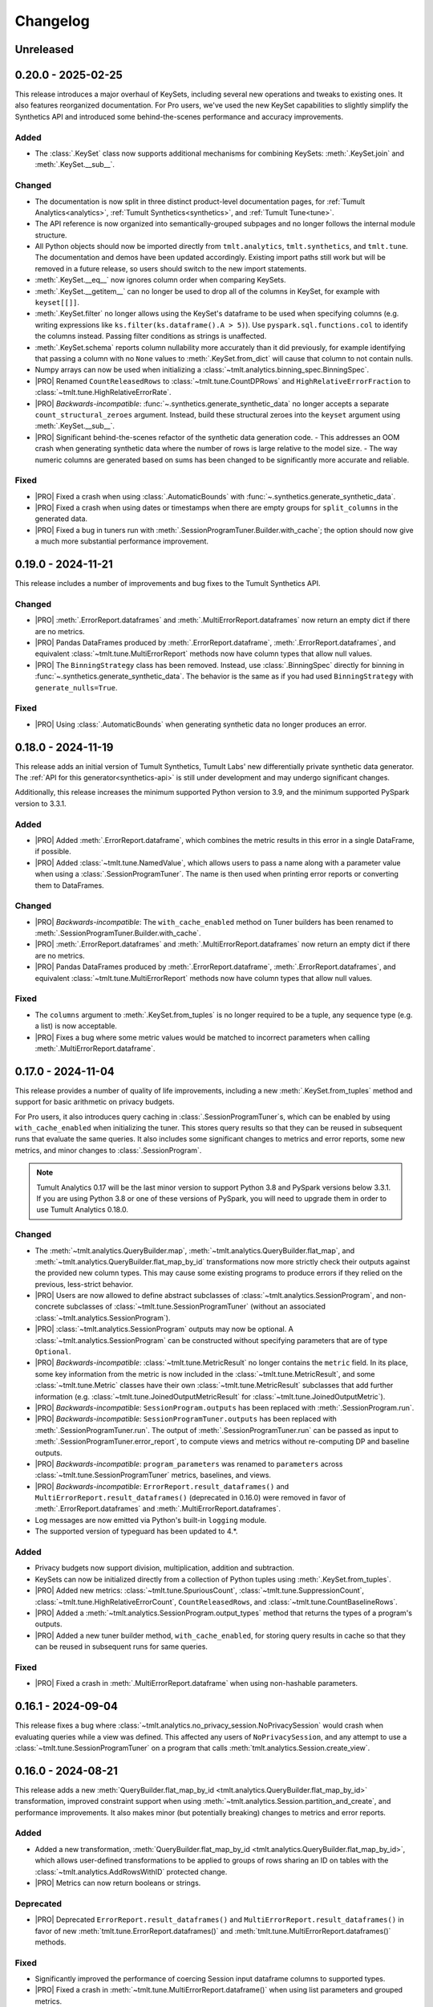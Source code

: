 ..
    SPDX-License-Identifier: CC-BY-SA-4.0
    Copyright Tumult Labs 2025

.. _changelog:

Changelog
=========

Unreleased
----------

.. _v0.20.0:

0.20.0 - 2025-02-25
-------------------

This release introduces a major overhaul of KeySets, including several new operations and tweaks to existing ones. 
It also features reorganized documentation. 
For Pro users, we've used the new KeySet capabilities to slightly simplify the Synthetics API and introduced some behind-the-scenes performance and accuracy improvements.

Added
~~~~~

- The :class:`.KeySet` class now supports additional mechanisms for combining KeySets: :meth:`.KeySet.join` and :meth:`.KeySet.__sub__`.

Changed
~~~~~~~

- The documentation is now split in three distinct product-level documentation pages, for :ref:`Tumult Analytics<analytics>`, :ref:`Tumult Synthetics<synthetics>`, and :ref:`Tumult Tune<tune>`.
- The API reference is now organized into semantically-grouped subpages and no longer follows the internal module structure.
- All Python objects should now be imported directly from ``tmlt.analytics``, ``tmlt.synthetics``, and ``tmlt.tune``. The documentation and demos have been updated accordingly. Existing import paths still work but will be removed in a future release, so users should switch to the new import statements.
- :meth:`.KeySet.__eq__` now ignores column order when comparing KeySets.
- :meth:`.KeySet.__getitem__` can no longer be used to drop all of the columns in KeySet, for example with ``keyset[[]]``.
- :meth:`.KeySet.filter` no longer allows using the KeySet's dataframe to be used when specifying columns (e.g. writing expressions like ``ks.filter(ks.dataframe().A > 5)``).
  Use ``pyspark.sql.functions.col`` to identify the columns instead.
  Passing filter conditions as strings is unaffected.
- :meth:`.KeySet.schema` reports column nullability more accurately than it did previously, for example identifying that passing a column with no ``None`` values to :meth:`.KeySet.from_dict` will cause that column to not contain nulls.
- Numpy arrays can now be used when initializing a :class:`~tmlt.analytics.binning_spec.BinningSpec`.
- |PRO| Renamed ``CountReleasedRows`` to :class:`~tmlt.tune.CountDPRows` and ``HighRelativeErrorFraction`` to :class:`~tmlt.tune.HighRelativeErrorRate`.
- |PRO| *Backwards-incompatible*: :func:`~.synthetics.generate_synthetic_data` no longer accepts a separate ``count_structural_zeroes`` argument.
  Instead, build these structural zeroes into the ``keyset`` argument using :meth:`.KeySet.__sub__`.
- |PRO| Significant behind-the-scenes refactor of the synthetic data generation code.
  - This addresses an OOM crash when generating synthetic data where the number of rows is large relative to the model size.
  - The way numeric columns are generated based on sums has been changed to be significantly more accurate and reliable.

Fixed
~~~~~
- |PRO| Fixed a crash when using :class:`.AutomaticBounds` with :func:`~.synthetics.generate_synthetic_data`.
- |PRO| Fixed a crash when using dates or timestamps when there are empty groups for ``split_columns`` in the generated data.
- |PRO| Fixed a bug in tuners run with :meth:`.SessionProgramTuner.Builder.with_cache`; the option should now give a much more substantial performance improvement.

.. _v0.19.0:

0.19.0 - 2024-11-21
-------------------

This release includes a number of improvements and bug fixes to the Tumult Synthetics API.

Changed
~~~~~~~
- |PRO| :meth:`.ErrorReport.dataframes` and :meth:`.MultiErrorReport.dataframes` now return an empty dict if there are no metrics.
- |PRO| Pandas DataFrames produced by :meth:`.ErrorReport.dataframe`, :meth:`.ErrorReport.dataframes`, and equivalent :class:`~tmlt.tune.MultiErrorReport` methods now have column types that allow null values.
- |PRO| The ``BinningStrategy`` class has been removed.
  Instead, use :class:`.BinningSpec` directly for binning in :func:`~.synthetics.generate_synthetic_data`.
  The behavior is the same as if you had used ``BinningStrategy`` with ``generate_nulls=True``.

Fixed
~~~~~
- |PRO| Using :class:`.AutomaticBounds` when generating synthetic data no longer produces an error.

.. _v0.18.0:

0.18.0 - 2024-11-19
-------------------

This release adds an initial version of Tumult Synthetics, Tumult Labs' new differentially private synthetic data generator.
The :ref:`API for this generator<synthetics-api>` is still under development and may undergo significant changes.

Additionally, this release increases the minimum supported Python version to 3.9, and the minimum supported PySpark version to 3.3.1.

Added
~~~~~
- |PRO| Added :meth:`.ErrorReport.dataframe`, which combines the metric results in this error in a single DataFrame, if possible.
- |PRO| Added :class:`~tmlt.tune.NamedValue`, which allows users to pass a name along with a parameter value when using a :class:`.SessionProgramTuner`. The name is then used when printing error reports or converting them to DataFrames.

Changed
~~~~~~~
- |PRO| *Backwards-incompatible*: The ``with_cache_enabled`` method on Tuner builders has been renamed to :meth:`.SessionProgramTuner.Builder.with_cache`.
- |PRO| :meth:`.ErrorReport.dataframes` and :meth:`.MultiErrorReport.dataframes` now return an empty dict if there are no metrics.
- |PRO| Pandas DataFrames produced by :meth:`.ErrorReport.dataframe`, :meth:`.ErrorReport.dataframes`, and equivalent :class:`~tmlt.tune.MultiErrorReport` methods now have column types that allow null values.

Fixed
~~~~~
- The ``columns`` argument to :meth:`.KeySet.from_tuples` is no longer required to be a tuple, any sequence type (e.g. a list) is now acceptable.
- |PRO| Fixes a bug where some metric values would be matched to incorrect parameters when calling :meth:`.MultiErrorReport.dataframe`.

.. _v0.17.0:

0.17.0 - 2024-11-04
-------------------

This release provides a number of quality of life improvements, including a new :meth:`.KeySet.from_tuples` method and support for basic arithmetic on privacy budgets.

For Pro users, it also introduces query caching in :class:`.SessionProgramTuner`\ s, which can be enabled by using ``with_cache_enabled`` when initializing the tuner.
This stores query results so that they can be reused in subsequent runs that evaluate the same queries.
It also includes some significant changes to metrics and error reports, some new metrics, and minor changes to :class:`.SessionProgram`.

.. note::

   Tumult Analytics 0.17 will be the last minor version to support Python 3.8 and PySpark versions below 3.3.1.
   If you are using Python 3.8 or one of these versions of PySpark, you will need to upgrade them in order to use Tumult Analytics 0.18.0.

Changed
~~~~~~~
- The :meth:`~tmlt.analytics.QueryBuilder.map`, :meth:`~tmlt.analytics.QueryBuilder.flat_map`, and :meth:`~tmlt.analytics.QueryBuilder.flat_map_by_id` transformations now more strictly check their outputs against the provided new column types.
  This may cause some existing programs to produce errors if they relied on the previous, less-strict behavior.
- |PRO| Users are now allowed to define abstract subclasses of :class:`~tmlt.analytics.SessionProgram`, and non-concrete subclasses of :class:`~tmlt.tune.SessionProgramTuner` (without an associated :class:`~tmlt.analytics.SessionProgram`).
- |PRO| :class:`~tmlt.analytics.SessionProgram` outputs may now be optional.
  A :class:`~tmlt.analytics.SessionProgram` can be constructed without specifying parameters that are of type ``Optional``.
- |PRO| *Backwards-incompatible*: :class:`~tmlt.tune.MetricResult` no longer contains the ``metric`` field.
  In its place, some key information from the metric is now included in the :class:`~tmlt.tune.MetricResult`, and some :class:`~tmlt.tune.Metric` classes have their own :class:`~tmlt.tune.MetricResult` subclasses that add further information (e.g. :class:`~tmlt.tune.JoinedOutputMetricResult` for :class:`~tmlt.tune.JoinedOutputMetric`).
- |PRO| *Backwards-incompatible*: ``SessionProgram.outputs`` has been replaced with :meth:`.SessionProgram.run`.
- |PRO| *Backwards-incompatible*: ``SessionProgramTuner.outputs`` has been replaced with :meth:`.SessionProgramTuner.run`.
  The output of :meth:`.SessionProgramTuner.run` can be passed as input to :meth:`.SessionProgramTuner.error_report`, to compute views and metrics without re-computing DP and baseline outputs.
- |PRO| *Backwards-incompatible*: ``program_parameters`` was renamed to ``parameters`` across :class:`~tmlt.tune.SessionProgramTuner` metrics, baselines, and views.
- |PRO| *Backwards-incompatible*: ``ErrorReport.result_dataframes()`` and ``MultiErrorReport.result_dataframes()`` (deprecated in 0.16.0) were removed in favor of :meth:`.ErrorReport.dataframes` and :meth:`.MultiErrorReport.dataframes`.
- Log messages are now emitted via Python's built-in ``logging`` module.
- The supported version of typeguard has been updated to 4.*.

Added
~~~~~
- Privacy budgets now support division, multiplication, addition and subtraction.
- KeySets can now be initialized directly from a collection of Python tuples using :meth:`.KeySet.from_tuples`.
- |PRO| Added new metrics: :class:`~tmlt.tune.SpuriousCount`, :class:`~tmlt.tune.SuppressionCount`, :class:`~tmlt.tune.HighRelativeErrorCount`, ``CountReleasedRows``, and :class:`~tmlt.tune.CountBaselineRows`.
- |PRO| Added a :meth:`~tmlt.analytics.SessionProgram.output_types` method that returns the types of a program's outputs.
- |PRO| Added a new tuner builder method, ``with_cache_enabled``, for storing query results in cache so that they can be reused in subsequent runs for same queries.

Fixed
~~~~~
- |PRO| Fixed a crash in :meth:`.MultiErrorReport.dataframe` when using non-hashable parameters.

.. _v0.16.1:

0.16.1 - 2024-09-04
-------------------

This release fixes a bug where :class:`~tmlt.analytics.no_privacy_session.NoPrivacySession` would crash when evaluating queries while a view was defined. This affected any users of ``NoPrivacySession``, and any attempt to use a :class:`~tmlt.tune.SessionProgramTuner` on a program that calls :meth:`tmlt.analytics.Session.create_view`.

.. _v0.16.0:

0.16.0 - 2024-08-21
-------------------
This release adds a new :meth:`QueryBuilder.flat_map_by_id <tmlt.analytics.QueryBuilder.flat_map_by_id>` transformation, improved constraint support when using :meth:`~tmlt.analytics.Session.partition_and_create`, and performance improvements.
It also makes minor (but potentially breaking) changes to metrics and error reports.

Added
~~~~~
- Added a new transformation, :meth:`QueryBuilder.flat_map_by_id <tmlt.analytics.QueryBuilder.flat_map_by_id>`, which allows user-defined transformations to be applied to groups of rows sharing an ID on tables with the :class:`~tmlt.analytics.AddRowsWithID` protected change.
- |PRO| Metrics can now return booleans or strings.

Deprecated
~~~~~~~~~~
- |PRO| Deprecated ``ErrorReport.result_dataframes()`` and ``MultiErrorReport.result_dataframes()`` in favor of new :meth:`tmlt.tune.ErrorReport.dataframes()` and :meth:`tmlt.tune.MultiErrorReport.dataframes()` methods.

Fixed
~~~~~
- Significantly improved the performance of coercing Session input dataframe columns to supported types.
- |PRO| Fixed a crash in :meth:`~tmlt.tune.MultiErrorReport.dataframe()` when using list parameters and grouped metrics.

Changed
~~~~~~~
- |PRO| :meth:`~tmlt.tune.ErrorReport.show()` now shows which columns each metric was grouped by.
- |PRO| *Backwards-incompatible*: Metric functions, view functions, and baseline functions are no longer allowed to have a ``self`` parameter. They should instead be annotated with ``@staticmethod``.
- |PRO| :class:`~tmlt.tune.SpuriousRate` and :class:`~tmlt.tune.SuppressionRate` no longer require the user to specify an output if only one exists.
- :meth:`~tmlt.analytics.Session.partition_and_create` can now be used on a table with an :class:`~tmlt.analytics.AddRowsWithID` protected change if a :class:`~tmlt.analytics.MaxRowsPerID` constraint is present, converting the table being partitioned into one with an :class:`~tmlt.analytics.AddMaxRows` protected change.
  The behavior when using :meth:`~tmlt.analytics.Session.partition_and_create` on such a table with a :class:`~tmlt.analytics.MaxGroupsPerID` constraint has not changed.
  If both :class:`~tmlt.analytics.MaxRowsPerID` and :class:`~tmlt.analytics.MaxGroupsPerID` constraints are present, the :class:`~tmlt.analytics.MaxRowsPerID` constraint is ignored and only the :class:`~tmlt.analytics.MaxGroupsPerID` constraint gets applied.

.. _v0.15.0:

0.15.0 - 2024-08-12
-------------------
This release extends the :meth:`~tmlt.analytics.GroupedQueryBuilder.get_bounds` method so it can get upper and lower bounds for each group in a dataframe.
In addition, it changes the object used to represent queries to the new :class:`~tmlt.analytics.Query` class, and updates the format in which table schemas are returned.

It also changes the way custom metrics are specified, with new decorators, a new behavior for the :func:`@metric<tmlt.tune.metric>` decorator, and the old custom metric classes replaced with updated base metric classes.

Added
~~~~~
- Added a dependency on the library ``tabulate`` to improve table displays from :meth:`~tmlt.analytics.Session.describe`.
- |PRO| Ability to specify views on output tables in a list using :data:`tmlt.tune.SessionProgramTuner.views` class variable.
- |PRO| Output validation for custom views/baselines/metrics that cause `RuntimeError` if the output is not valid.
- Added the ability to :meth:`~tmlt.analytics.GroupedQueryBuilder.get_bounds` after calling :meth:`~tmlt.analytics.QueryBuilder.groupby`, for determining upper and lower bounds for a column per group in a differentially private way.

Changed
~~~~~~~
- *Backwards-incompatible*: The :meth:`~tmlt.analytics.QueryBuilder.get_bounds` query now returns a dataframe when evaluated instead of a tuple.
- *Backwards-incompatible*: The :meth:`Session.get_schema() <tmlt.analytics.Session.get_schema>` and :meth:`KeySet.schema() <tmlt.analytics.KeySet.schema>` methods now return a normal dictionary of column names to :class:`~tmlt.analytics.ColumnDescriptor`\ s, rather than a specialized ``Schema`` type.
  This brings them more in line with the rest of the Tumult Analytics API, but could impact code that used some functionality available through the ``Schema`` type.
  Uses of these methods where the result is treated as a dictionary should not be impacted.
- :class:`~tmlt.analytics.QueryBuilder` now returns a :class:`~tmlt.analytics.Query` object instead of a ``QueryExpr`` or ``AggregatedQueryBuilder`` when a query is created.
  This should not affect code using :class:`~tmlt.analytics.QueryBuilder` unless it directly inspects these objects.
- GroupbyCount queries now return :class:`~tmlt.analytics.GroupbyCountQuery`, a subclass of :class:`~tmlt.analytics.Query` that has the :meth:`~tmlt.analytics.GroupbyCountQuery.suppress` post-process method.
- :meth:`~tmlt.analytics.Session.evaluate` now accepts :class:`~tmlt.analytics.Query` objects instead of ``QueryExpr`` objects.
- Replaced asserts with custom exceptions in cases where internal errors are detected.
  Internal errors are now raised as :class:`~tmlt.analytics.AnalyticsInternalError`.
- |PRO| *Backwards-incompatible*: :class:`~tmlt.tune.Metric` and its subclasses only return a single result.
  As a consequence, most metrics now only work on a single baseline, rather than being applied separately to each one.
- |PRO| *Backwards-incompatible*: ``SingleBaselineMetric`` has been renamed to :class:`~tmlt.tune.SingleOutputMetric`.
- |PRO| :class:`~tmlt.tune.Metric`, :class:`~tmlt.tune.SingleOutputMetric`, and :class:`~tmlt.tune.JoinedOutputMetric` now support grouping columns, measure columns, and empty values.
  Accordingly, ``GroupedMetric`` and ``MeasureColumnMetric`` have been removed.
- |PRO| :class:`~tmlt.tune.Metric`, :class:`~tmlt.tune.SingleOutputMetric`, and :class:`~tmlt.tune.JoinedOutputMetric` now support calculating the metric based on a user-supplied function (replacing ``CustomMultiBaselineMetric``, ``CustomSingleOutputMetric``, and ``CustomGroupedMetric``).
- |PRO| :class:`~tmlt.tune.SpuriousRate` and :class:`~tmlt.tune.SuppressionRate` now support calculating error for each group in an output table.
- Updated to Tumult Core 0.16.1.

Removed
~~~~~~~
- QueryExprs (previously in ``tmlt.analytics.query_expr``) have been removed from the Tumult Analytics public API.
  Queries should be created using :class:`~tmlt.analytics.QueryBuilder`, which returns a new :class:`~tmlt.analytics.Query` when a query is created.
- Removed the ``query_expr`` attribute from the :class:`~tmlt.analytics.QueryBuilder` class.
- |PRO| Removed scalar metrics: ``AbsoluteError`` and ``RelativeError``. We recommend using :class:`~tmlt.tune.MedianAbsoluteError` and :class:`~tmlt.tune.MedianRelativeError` instead.
- Removed support for Pandas 1.2 and 1.3 due to a known bug in Pandas versions below 1.4.

.. _v0.14.0:

0.14.0 - 2024-07-18
-------------------

Tumult Analytics 0.14.0 introduces experimental support for Python 3.12.
Full support for Python 3.12 and Pandas 2 will not be available until the release of PySpark 4.0.
In addition, Python 3.7 is no longer supported.

In addition, this release deprecates the ``tmlt.analytics.query_expr`` module.
Use of ``QueryExpr`` and its subtypes to create queries has been discouraged for a long time, and these types will be removed from the Tumult Analytics API in an upcoming release.
Other types from this module have been moved into the ``tmlt.analytics.query_builder`` module, though they may be imported from either until the ``query_expr`` module is removed.

Added
~~~~~
- Tumult Analytics now has experimental support for Python 3.12 using Pandas 2.
- Added a progress bar to :meth:`SessionProgramTuner.multi_error_report <tmlt.tune.SessionProgramTuner.multi_error_report>`.

Changed
~~~~~~~
- Mechanism enums (e.g. :class:`~tmlt.analytics.CountMechanism`) should now be imported from ``tmlt.analytics.query_builder``.
  The current query expression module (``tmlt.analytics.query_expr``) will be removed from the public API in an upcoming release.
- |PRO| Made the return type of ``ErrorReport.result_dataframes`` consistent with ``MultiErrorReport.result_dataframes``.

Removed
~~~~~~~
- Removed support for Python 3.7.

Deprecated
~~~~~~~~~~
- QueryExprs (previously in ``tmlt.analytics.query_expr``) will be removed from the Tumult Analytics public API in an upcoming release.
  Queries should be created using :class:`~tmlt.analytics.QueryBuilder` instead.

.. _v0.13.0:

0.13.0 - 2024-07-03
-------------------
This release makes some supporting classes immutable.
For Pro users, it also adds the ability to calculate metrics for each group in the output. Initially this is available for relative, absolute, and custom error metrics.

Added
~~~~~
- |PRO| Added the ability to calculate metric results for each output group, rather than over the entire dataset. Absolute and relative error metrics support grouping.
- |PRO| Added custom grouped metrics via the ``CustomGroupedMetric`` class.

Changed
~~~~~~~
- Made :class:`~tmlt.analytics.BinningSpec` immutable.
- |PRO| the :func:`@metric<tmlt.tune.metric>` decorator now creates a grouped metric.

.. _v0.12.0:

0.12.0 - 2024-06-18
-------------------

This release adds support for left public joins.
It also includes a new way to specify license file locations.

Added
~~~~~
- |PRO| The Analytics Pro license file path can now be configured programmatically via the :data:`tmlt.cfg.analytics.license_file_path_override` variable instead of using an environment variable.
- Added support for left public joins to :meth:`~.join_public`, previously only inner joins were supported.

Changed
~~~~~~~
- |PRO| Renamed `tmlt.tune.MetricOutput` to :class:`tmlt.tune.MetricResult`.

Fixed
~~~~~
- |PRO| Unpersist cache on ``SessionProgramTuner.outputs``.

.. _v0.11.0:

0.11.0 - 2024-06-05
-------------------

This release introduces support in the query language for suppressing aggregates below a certain threshold, providing an easier and clearer way to express queries where small values must be dropped due to potentially-high noise.

For macOS users, it also introduces native support for Apple silicon, allowing Tumult Analytics to be used on ARM-based Macs without the need for Rosetta.
Take a look at the updated :ref:`installation guide <installation>` for more information about this.
If you have an existing installation that uses Rosetta, ensure that you are using a supported native Python installation when switching over.
Users with Intel-based Macs should not be affected.

Added
~~~~~
- Added a ``tmlt.analytics.query_expr.SuppressAggregates`` query type, for suppressing aggregates less than a certain threshold.
  This is currently only supported for post-processing ``tmlt.analytics.query_expr.GroupByCount`` queries.
  These can be built using the :class:`~tmlt.analytics.QueryBuilder` by calling ``AggregatedQueryBuilder.suppress`` after building a GroupByCount query.
  As part of this change, query builders now return an ``tmlt.analytics.AggregatedQueryBuilder`` instead of a ``tmlt.analytics.query_expr.QueryExpr`` when aggregating;
  the ``tmlt.analytics.AggregatedQueryBuilder`` can be passed to :meth:`Session.evaluate <tmlt.analytics.Session.evaluate>` so most existing code should not need to be migrated.
- :class:`~tmlt.analytics.no_privacy_session.NoPrivacySession` now has an option for whether to enforce suppression (:meth:`NoPrivacySession.Options.enforce_suppression <tmlt.tune.NoPrivacySession.Options.enforce_suppression>`).
- Added :meth:`~tmlt.analytics.KeySet.cache` and :meth:`~tmlt.analytics.KeySet.uncache` methods to :class:`~tmlt.analytics.KeySet` for caching and uncaching the underlying Spark dataframe.
  These methods can be used to improve performance because KeySets follow Spark's lazy evaluation model.

Changed
~~~~~~~
- :class:`~tmlt.analytics.PureDPBudget`, :class:`~tmlt.analytics.ApproxDPBudget`, and :class:`~tmlt.analytics.RhoZCDPBudget` are now immutable classes.
- :class:`~tmlt.analytics.PureDPBudget` and :class:`~tmlt.analytics.ApproxDPBudget` are no longer considered equal if they have the same epsilon and the :class:`~tmlt.analytics.ApproxDPBudget` has a delta of zero.

.. _v0.10.2:

0.10.2 - 2024-05-31
-------------------

Changed
~~~~~~~
- Column order is now preserved when selecting columns from a :class:`~tmlt.analytics.KeySet`.

.. _v0.10.1:

0.10.1 - 2024-05-28
-------------------

This release includes a number of bug fixes.

Changed
~~~~~~~
- |PRO| Error reports now always specify the baseline name for each metric, even if only a single baseline is used.

Fixed
~~~~~
- |PRO| Accessing a program's unprotected inputs and parameters when creating a view on an output table now works as expected.
- |PRO| :meth:`NoPrivacySession.evaluate <tmlt.analytics.no_privacy_session.NoPrivacySession.evaluate>` no longer performs an unnecessary DP evaluation, improving its performance considerably.

.. _v0.10.0:

0.10.0 - 2024-05-17
-------------------

This release adds a new :meth:`~tmlt.analytics.QueryBuilder.get_bounds` aggregation.
It also includes performance improvements for :class:`~tmlt.analytics.KeySet`\ s, and other quality-of-life improvements.
For Pro users, it includes an easier way to define custom metrics, a way for tuners to define views over outputs, and further quality-of-life improvements.

Added
~~~~~
- Added the :meth:`QueryBuilder.get_bounds <tmlt.analytics.QueryBuilder.get_bounds>` function, for determining upper and lower bounds for a column in a differentially private way.

Changed
~~~~~~~
- |PRO| Metric values are now printed in scientific notation if their absolute value
  is greater than 10,000 or less than 1/100.
- If a :class:`~tmlt.analytics.Session.Builder` has only one
  private dataframe *and* that dataframe uses the
  :class:`~tmlt.analytics.AddRowsWithID` protected change,
  the relevant ID space will automatically be added to the Builder when
  :meth:`~tmlt.analytics.Session.Builder.build` is called.
- |PRO| The same is true for :class:`SessionProgram.Builder<tmlt.analytics.SessionProgram.Builder>`
  and :class:`SessionProgramTuner.Builder<tmlt.tune.SessionProgramTuner.Builder>`.
- |PRO| Custom metrics can be defined using the :func:`@metric<tmlt.tune.metric>` decorator.
- :class:`~tmlt.analytics.KeySet` is now an abstract class, in order to
  make some KeySet operations (column selection after cross-products) more
  efficient.
  Behavior is unchanged for users of the :meth:`~tmlt.analytics.KeySet.from_dict`
  and :meth:`~tmlt.analytics.KeySet.from_dataframe` constructors.
- |PRO| Allow views on output tables before applying metrics by using the :func:`@view<tmlt.tune.view>` decorator.
  The views are persisted by default and unpersisted before the tuner is destroyed.

Fixed
~~~~~
- Stopped trying to set extra options for Java 11 and removed error when options are not set. Removed ``get_java_11_config()``.
- Updated minimum supported Spark version to 3.1.1 to prevent Java 11 error.

.. _v0.9.0:

0.9.0 - 2024-04-16
------------------

This release introduces a number of proprietary features for parameterizing and tuning differentially private programs.
It also contains bug fixes and documentation improvements.

Note that the 0.9.x release series will be the last to support Python 3.7, which has not been receiving security updates for several months.
If this is a problem, please `reach out to us <mailto:info@tmlt.io>`_.

Added
~~~~~
- |PRO| Added :class:`~.SessionProgram` for defining structured DP programs using the :class:`~.Session` API.
- |PRO| Added :class:`~.SessionProgramTuner` and a collection of :ref:`metrics<metrics>` for tuning :class:`~.SessionProgram`\ s.
- |PRO| Added :class:`~.no_privacy_session.NoPrivacySession`, which allows non-private query execution with the same interface as :class:`~.Session`.

Changed
~~~~~~~
- :class:`~tmlt.analytics.KeySet` equality is now performed without converting the underlying dataframe to Pandas.
- :meth:`~tmlt.analytics.Session.partition_and_create`: the ``column`` and ``splits`` arguments are now annotated as required.
- The minimum supported version of Tumult Core is now 0.13.0.
- The :meth:`QueryBuilder.variance <tmlt.analytics.QueryBuilder.variance>`, :meth:`QueryBuilder.stdev <tmlt.analytics.QueryBuilder.stdev>`, :meth:`GroupedQueryBuilder.variance <tmlt.analytics.GroupedQueryBuilder.variance>`, and :meth:`GroupedQueryBuilder.stdev <tmlt.analytics.GroupedQueryBuilder.stdev>` methods now calculate the sample variance or standard deviation, rather than the population variance or standard deviation.

Removed
~~~~~~~
- *Backwards-incompatible*: The ``stability`` and ``grouping_column`` parameters to :meth:`Session.from_dataframe <tmlt.analytics.Session.from_dataframe>` and :meth:`Session.Builder.with_private_dataframe <tmlt.analytics.Session.Builder.with_private_dataframe>` have been removed (deprecated since :ref:`0.7.0 <v0.7.0>`).
  As a result, the ``protected_change`` parameter to those methods is now required.

Fixed
~~~~~
- The error message when attempting to overspend an :class:`~tmlt.analytics.ApproxDPBudget` now more clearly indicates which component of the budget was insufficient to evaluate the query.
- :meth:`QueryBuilder.get_groups <tmlt.analytics.QueryBuilder.get_groups>` now automatically excludes ID columns if no columns are specified.
- Flat maps now correctly ignore ``max_rows`` when it does not apply.
  Previously they would raise a warning saying that ``max_rows`` was ignored, but would still use it to limit the number of rows in the output.

.. _v0.8.3:

0.8.3 - 2024-02-27
------------------

This is a maintenance release that adds support for newer versions of Tumult Core. It contains no API changes.

.. _v0.8.2:

0.8.2 - 2023-11-29
------------------

This release addresses a serious security vulnerability in PyArrow: `CVE-2023-47248 <https://nvd.nist.gov/vuln/detail/CVE-2023-47248>`__.
It is **strongly recommended** that all users update to this version of Analytics or apply one of the mitigations described in the `GitHub Advisory <https://github.com/advisories/GHSA-5wvp-7f3h-6wmm>`__.

Changed
~~~~~~~
- Increased minimum supported version of Tumult Core to 0.11.5.
  As a result:

  - Increased the minimum supported version of PyArrow to 14.0.1 for Python 3.8 and above.
  - Added dependency on ``pyarrow-hotfix`` on Python 3.7.
    Note that if you are using Python 3.7, the hotfix must be imported before using PySpark in order to be effective.
    Analytics imports the hotfix, so importing Analytics before using Spark will also work.

.. _v0.8.1:

0.8.1 - 2023-10-30
------------------

This release adds support for Python 3.11, as well as compatibility with newer versions of various dependencies, including PySpark.
It also includes documentation improvements, but no API changes.

.. _v0.8.0:

0.8.0 - 2023-08-15
------------------

This is a maintenance release that addresses a performance regression for complex queries and improves naming consistency in some areas of the Tumult Analytics API.

Added
~~~~~
- Added the :meth:`QueryBuilder.get_groups <tmlt.analytics.QueryBuilder.get_groups>` function, for determining groupby keys for a table in a differentially private way.

Changed
~~~~~~~
- *Backwards-incompatible*: Renamed ``DropExcess.max_records`` to :attr:`~tmlt.analytics.TruncationStrategy.DropExcess.max_rows`.
- *Backwards-incompatible*: Renamed ``FlatMap.max_num_rows`` to ``FlatMap.max_rows``.
- Changed the name of an argument for :meth:`QueryBuilder.flat_map()<tmlt.analytics.QueryBuilder.flat_map>` from ``max_num_rows`` to ``max_rows``. The old ``max_num_rows`` argument is deprecated and will be removed in a future release.

Fixed
~~~~~
- Upgrades to version 0.11 of Tumult Core.
  This addresses a performance issue introduced in Tumult Analytics 0.7.0 where some complex queries compiled much more slowly than they had previously.

.. _v0.7.3:

0.7.3 - 2023-07-13
------------------

Fixed
~~~~~
- Fixed a crash in public and private joins.

.. _v0.7.2:

0.7.2 - 2023-06-15
------------------

This release adds support for running Tumult Analytics on Python 3.10.
It also enables adding continuous Gaussian noise to query results, and addresses a number of bugs and API inconsistencies.

Added
~~~~~
- Tumult Analytics now supports Python 3.10 in addition to the previously-supported versions.
- Queries evaluated with zCDP budgets can now use continuous Gaussian noise, allowing the use of Gaussian noise for queries with non-integer results.

Changed
~~~~~~~
- The :meth:`QueryBuilder.replace_null_and_nan()<tmlt.analytics.QueryBuilder.replace_null_and_nan>` and :meth:`QueryBuilder.drop_null_and_nan()<tmlt.analytics.QueryBuilder.drop_null_and_nan>` methods now accept empty column specifications on tables with an :class:`~tmlt.analytics.AddRowsWithID` protected change.
  Replacing/dropping nulls on ID columns is still not allowed, but the ID column will now automatically be excluded in this case rather than raising an exception.
- :meth:`BinningSpec.bins()<tmlt.analytics.BinningSpec.bins>` used to only include the NaN bin if the provided bin edges were floats.
  However, float-valued columns can be binned with integer bin edges, which resulted in a confusing situation where a :class:`~tmlt.analytics.BinningSpec` could indicate that it would not use a NaN bin but still place values in the NaN bin.
  To avoid this, :meth:`BinningSpec.bins()<tmlt.analytics.BinningSpec.bins>` now always includes the NaN bin if one was specified, regardless of whether the bin edge type can represent NaN values.
- The automatically-generated bin names in :class:`~tmlt.analytics.BinningSpec` now quote strings when they are used as bin edges.
  For example, the bin generated by ``BinningSpec(["0", "1"])`` is now ``['0', '1']`` where it was previously ``[0, 1]``.
  Bins with edges of other types are not affected.

Fixed
~~~~~
- Creating a :class:`~tmlt.analytics.Session` with multiple tables in an ID space used to fail if some of those tables' ID columns allowed nulls and others did not.
  This no longer occurs, and in such cases all of the tables' ID columns are made nullable.

.. _v0.7.1:

0.7.1 - 2023-05-23
------------------

This is a maintenance release that mainly contains documentation updates.
It also fixes a bug where installing Tumult Analytics using pip 23 and above could fail due to a dependency mismatch.

.. _v0.7.0:

0.7.0 - 2023-04-27
------------------

This release adds support for *privacy identifiers*:
Tumult Analytics can now protect input tables in which the differential privacy guarantee needs to hide the presence of arbitrarily many rows sharing the same value in a particular column.
For example, this may be used to protect each user of a service when every row in a table is associated with a user ID.

Privacy identifiers are set up using the new :class:`~tmlt.analytics.AddRowsWithID` protected change.
A number of features have been added to the API to support this, including alternative behaviors for various query transformations when working with IDs and the new concept of :ref:`constraints`.
To get started with these features, take a look at the new :ref:`Working with privacy IDs <privacy-id-basics>` and :ref:`Doing more with privacy IDs <advanced-privacy-ids>` tutorials.

Added
~~~~~
- A new :class:`~tmlt.analytics.AddRowsWithID` protected change has been added, which protects the addition or removal of all rows with the same value in a specified column.
  See the documentation for :class:`~tmlt.analytics.AddRowsWithID` and the :ref:`Doing more with privacy IDs <advanced-privacy-ids>` tutorial for more information.

  - When creating a Session with :class:`~tmlt.analytics.AddRowsWithID` using a :class:`Session.Builder<tmlt.analytics.Session.Builder>`, you must use the new :meth:`~tmlt.analytics.Session.Builder.with_id_space` method to specify the identifier space(s) of tables using this protected change.
  - When creating a Session with :meth:`Session.from_dataframe()<tmlt.analytics.Session.from_dataframe>`, specifying an ID space is not necessary.

- :class:`~tmlt.analytics.QueryBuilder` has a new method, :meth:`~tmlt.analytics.QueryBuilder.enforce`, for enforcing :ref:`constraints` on a table.
- A new method, :meth:`Session.describe()<tmlt.analytics.Session.describe>`, has been added to provide a summary of the tables in a :class:`~tmlt.analytics.Session`, or of a single table or the output of a query.

Changed
~~~~~~~
- :meth:`QueryBuilder.join_private()<tmlt.analytics.QueryBuilder.join_private>` now accepts the name of a private table as ``right_operand``.
  For example, ``QueryBuilder("table").join_private("foo")`` is equivalent to ``QueryBuilder("table").join_private(QueryBuilder("foo"))``.
- The ``max_num_rows`` parameter to :meth:`QueryBuilder.flat_map()<tmlt.analytics.QueryBuilder.flat_map>` is now optional when applied to tables with an :class:`~tmlt.analytics.AddRowsWithID` protected change.
- *Backwards-incompatible*: The parameters to :meth:`QueryBuilder.flat_map()<tmlt.analytics.QueryBuilder.flat_map>` have been reordered, moving ``max_num_rows`` to be the last parameter.
- *Backwards-incompatible*: The lower and upper bounds for quantile, sum, average, variance, and standard deviation queries can no longer be equal to one another.
  The lower bound must now be strictly less than the upper bound.
- *Backwards-incompatible*: Renamed :meth:`QueryBuilder.filter()<tmlt.analytics.QueryBuilder.filter>` ``predicate`` argument to ``condition``.
- *Backwards-incompatible*: Renamed ``tmlt.analytics.query_expr.Filter`` query expression ``predicate`` property to ``condition``.
- *Backwards-incompatible*: Renamed :meth:`KeySet.filter()<tmlt.analytics.KeySet.filter>` ``expr`` argument to ``condition``.

Deprecated
~~~~~~~~~~
- The ``stability`` and ``grouping_column`` parameters to :class:`Session.from_dataframe()<tmlt.analytics.Session.from_dataframe>` and :class:`Session.Builder.with_private_dataframe()<tmlt.analytics.Session.Builder.with_private_dataframe>` are deprecated, and will be removed in a future release.
  The ``protected_change`` parameter should be used instead, and will become required.

Removed
~~~~~~~
- The ``attr_name`` parameter to :class:`Session.partition_and_create()<tmlt.analytics.Session.partition_and_create>`, which was deprecated in version 0.5.0, has been removed.

Fixed
~~~~~
- :meth:`Session.add_public_datafame()<tmlt.analytics.Session.add_public_dataframe>` used to allow creation of a public table with the same name as an existing public table, which was neither intended nor fully supported by some :class:`~tmlt.analytics.Session` methods.
  It now raises a ``ValueError`` in this case.
- Some query patterns on tables containing nulls could cause grouped aggregations to produce the wrong set of group keys in their output.
  This no longer happens.
- In certain unusual cases, join transformations could erroneously drop rows containing nulls in columns that were not being joined on.
  These rows are no longer dropped.

.. _v0.6.1:

0.6.1 - 2022-12-07
------------------

This is a maintenance release which introduces a number of documentation improvements, but has no publicly-visible API changes.

.. _v0.6.0:

0.6.0 - 2022-12-06
------------------

.. _changelog#protected-change:

This release introduces a new way to specify what unit of data is protected by the privacy guarantee of a :class:`~tmlt.analytics.Session`.
A new ``protected_change`` parameter is available when creating a :class:`~tmlt.analytics.Session`, taking an instance of the new :class:`~tmlt.analytics.ProtectedChange` class which describes the largest unit of data in the resulting table on which the differential privacy guarantee will hold.
See the :ref:`API documentation<privacy-guarantees>` for more information about the available protected changes and how to use them.

The ``stability`` and ``grouping_column`` parameters which were used to specify this information are still accepted, and work as before, but they will be deprecated and eventually removed in future releases.
The default behavior of assuming ``stability=1`` if no other information is given will also be deprecated and removed, on a similar timeline to ``stability`` and ``grouping_column``; instead, explicitly specify ``protected_change=AddOneRow()``.
These changes should make the privacy guarantees provided by the :class:`~tmlt.analytics.Session` interface easier to understand and harder to misuse, and allow for future support for other units of protection that were not representable with the existing API.

Added
~~~~~
- As described above, :meth:`Session.Builder.with_private_dataframe <tmlt.analytics.Session.Builder.with_private_dataframe>` and :meth:`Session.from_dataframe <tmlt.analytics.Session.from_dataframe>` now have a new parameter, ``protected_change``.
  This parameter takes an instance of one of the classes subclassing :class:`~tmlt.analytics.ProtectedChange` module, specifying the unit of data in the corresponding table to be protected.

0.5.1 - 2022-11-16
------------------

Changed
~~~~~~~

-  Updated to Tumult Core 0.6.0.

.. _v0.5.0:

0.5.0 - 2022-10-17
------------------

Added
~~~~~

-  Added a diagram to the API reference page.
-  Analytics now does an additional Spark configuration check for users running Java 11+ at the time of Analytics Session initialization. If the user is running Java 11 or higher with an incorrect Spark configuration, Analytics raises an informative exception.
-  Added a method to check that basic Analytics functionality works (``tmlt.analytics.utils.check_installation``).

Changed
~~~~~~~

-  *Backwards-incompatible*: Changed argument names for ``QueryBuilder.count_distinct`` and ``KeySet.__getitem__`` from ``cols`` to ``columns``, for consistency. The old argument has been deprecated, but is still available.
-  *Backwards-incompatible*: Changed the argument name for ``Session.partition_and_create`` from ``attr_name`` to ``column``. The old argument has been deprecated, but is still available.
-  Improved the error message shown when a filter expression is invalid.
-  Updated to Tumult Core 0.5.0.
   As a result, ``python-flint`` is no longer a transitive dependency, simplifying the Analytics installation process.

Deprecated
~~~~~~~~~~

-  The contents of the ``cleanup`` module have been moved to the ``utils`` module. The ``cleanup`` module will be removed in a future version.

.. _v0.4.2:

0.4.2 - 2022-09-06
------------------

Fixed
~~~~~

-  Switched to Core version 0.4.3 to avoid warnings when evaluating some queries.

.. _v0.4.1:

0.4.1 - 2022-08-25
------------------

Added
~~~~~

-  Added ``QueryBuilder.histogram`` function, which provides a shorthand for generating binned data counts.
-  Analytics now checks to see if the user is running Java 11 or higher. If they are, Analytics either sets the appropriate Spark options (if Spark is not yet running) or raises an informative exception (if Spark is running and configured incorrectly).

Changed
~~~~~~~

-  Improved documentation for ``QueryBuilder.map`` and ``QueryBuilder.flat_map``.

Fixed
~~~~~

-  Switched to Core version 0.4.2, which contains a fix for an issue that sometimes caused queries to fail to be compiled.

.. _v0.4.0:

0.4.0 - 2022-07-22
------------------

Added
~~~~~

-  ``Session.from_dataframe`` and ``Session.Builder.with_private_dataframe`` now have a ``grouping_column`` option and support non-integer stabilities.
   This allows setting up grouping columns like those that result from grouping flatmaps when loading data.
   This is an advanced feature, and should be used carefully.

.. _v0.3.0:

0.3.0 - 2022-06-23
------------------

Added
~~~~~

-  Added ``QueryBuilder.bin_column`` and an associated ``BinningSpec`` type.
-  Dates may now be used in ``KeySet``\ s.
-  Added support for DataFrames containing NaN and null values. Columns created by Map and FlatMap are now marked as potentially containing NaN and null values.
-  Added ``QueryBuilder.replace_null_and_nan`` function, which replaces null and NaN values with specified defaults.
-  Added ``QueryBuilder.replace_infinite`` function, which replaces positive and negative infinity values with specified defaults.
-  Added ``QueryBuilder.drop_null_and_nan`` function, which drops null and NaN values for specified columns.
-  Added ``QueryBuilder.drop_infinite`` function, which drops infinite values for specified columns.
-  Aggregations (sum, quantile, average, variance, and standard deviation) now silently drop null and NaN values before being performed.
-  Aggregations (sum, quantile, average, variance, and standard deviation) now silently clamp infinite values (+infinity and -infinity) to the query’s lower and upper bounds.
-  Added a ``cleanup`` module with two functions: a ``cleanup`` function to remove the current temporary table (which should be called before ``spark.stop()``), and a ``remove_all_temp_tables`` function that removes all temporary tables ever created by Analytics.
-  Added a topic guide in the documentation for Tumult Analytics’ treatment of null, NaN, and infinite values.

Changed
~~~~~~~

-  *Backwards-incompatible*: Sessions no longer allow DataFrames to contain a column named ``""`` (the empty string).
-  *Backwards-incompatible*: You can no longer call ``Session.Builder.with_privacy_budget`` multiple times on the same builder.
-  *Backwards-incompatible*: You can no longer call ``Session.add_private_data`` multiple times with the same source id.
-  *Backwards-incompatible*: Sessions now use the DataFrame’s schema to determine which columns are nullable.

Removed
~~~~~~~

-  *Backwards-incompatible*: Removed ``groupby_public_source`` and ``groupby_domains`` from ``QueryBuilder``.
-  *Backwards-incompatible*: ``Session.from_csv`` and CSV-related methods on ``Session.Builder`` have been removed.
   Instead, use ``spark.read.csv`` along with ``Session.from_dataframe`` and other dataframe-based methods.
-  *Backwards-incompatible*: Removed ``validate`` option from ``Session.from_dataframe``, ``Session.add_public_dataframe``, ``Session.Builder.with_private_dataframe``, ``Session.Builder.with_public_dataframe``.
-  *Backwards-incompatible*: Removed ``KeySet.contains_nan_or_null``.

Fixed
~~~~~

-  *Backwards-incompatible*: ``KeySet``\ s now explicitly check for and disallow the use of floats and timestamps as keys.
   This has always been the intended behavior, but it was previously not checked for and could work or cause non-obvious errors depending on the situation.
-  ``KeySet.dataframe()`` now always returns a dataframe where all rows are distinct.
-  Under certain circumstances, evaluating a ``GroupByCountDistinct`` query expression used to modify the input ``QueryExpr``.
   This no longer occurs.
-  It is now possible to partition on a column created by a grouping flat map, which used to raise exception from Core.

.. _v0.2.1:

0.2.1 - 2022-04-14 (internal release)
-------------------------------------

Added
~~~~~

-  Added support for basic operations (filter, map, etc.) on Spark date and timestamp columns.
   ``ColumnType`` has two new variants, ``DATE`` and ``TIMESTAMP``, to support these.
-  Future documentation will now include any exceptions defined in Analytics.

Changed
~~~~~~~

-  Switch session to use Persist/Unpersist instead of Cache.

.. _v0.2.0:

0.2.0 - 2022-03-28 (internal release)
-------------------------------------

Removed
~~~~~~~

-  Multi-query evaluate support is entirely removed.
-  Columns that are neither floats nor doubles will no longer be checked for NaN values.
-  The ``BIT`` variant of the ``ColumnType`` enum was removed, as it was not supported elsewhere in Analytics.

Changed
~~~~~~~

-  *Backwards-incompatible*: Renamed ``query_exprs`` parameter in ``Session.evaluate`` to ``query_expr``.
-  *Backwards-incompatible*: ``QueryBuilder.join_public`` and the ``JoinPublic`` query expression can now accept public tables specified as Spark dataframes. The existing behavior using public source IDs is still supported, but the ``public_id`` parameter/property is now called ``public_table``.
-  Installation on Python 3.7.1 through 3.7.3 is now allowed.
-  KeySets now do type coercion on creation, matching the type coercion that Sessions do for private sources.
-  Sessions created by ``partition_and_create`` must be used in the order they were created, and using the parent session will forcibly close all child sessions.
   Sessions can be manually closed with ``session.stop()``.

Fixed
~~~~~

-  Joining with a public table that contains no NaNs, but has a column where NaNs are allowed, previously caused an error when compiling queries. This is now handled correctly.

.. _v0.1.1:

0.1.1 - 2022-02-28 (internal release)
-------------------------------------

Added
~~~~~

-  Added a ``KeySet`` class, which will eventually be used for all GroupBy queries.
-  Added ``QueryBuilder.groupby()``, a new group-by based on ``KeySet``\ s.

Changed
~~~~~~~

-  The Analytics library now uses ``KeySet`` and ``QueryBuilder.groupby()`` for all
   GroupBy queries.
-  The various ``Session`` methods for loading in data from CSV no longer support loading the data’s schema from a file.
-  Made Session return a more user-friendly error message when the user provides a privacy budget of 0.
-  Removed all instances of the old name of this library, and replaced them with “Analytics”

Deprecated
~~~~~~~~~~

-  ``QueryBuilder.groupby_domains()`` and ``QueryBuilder.groupby_public_source()`` are now deprecated in favor of using ``QueryBuilder.groupby()`` with ``KeySet``\ s.
   They will be removed in a future version.

.. _v0.1.0:

0.1.0 - 2022-02-15 (internal release)
-------------------------------------

Added
~~~~~

-  Initial release.
